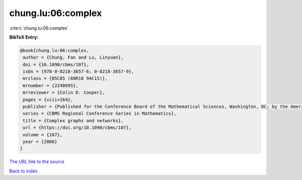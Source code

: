 chung.lu:06:complex
===================

:cite:t:`chung.lu:06:complex`

**BibTeX Entry:**

.. code-block:: bibtex

   @book{chung.lu:06:complex,
    author = {Chung, Fan and Lu, Linyuan},
    doi = {10.1090/cbms/107},
    isbn = {978-0-8218-3657-6; 0-8218-3657-9},
    mrclass = {05C85 (68R10 94C15)},
    mrnumber = {2248695},
    mrreviewer = {Colin D. Cooper},
    pages = {viii+264},
    publisher = {Published for the Conference Board of the Mathematical Sciences, Washington, DC; by the American Mathematical Society, Providence, RI},
    series = {CBMS Regional Conference Series in Mathematics},
    title = {Complex graphs and networks},
    url = {https://doi.org/10.1090/cbms/107},
    volume = {107},
    year = {2006}
   }
`The URL link to the source <ttps://doi.org/10.1090/cbms/107}>`_


`Back to index <../By-Cite-Keys.html>`_
